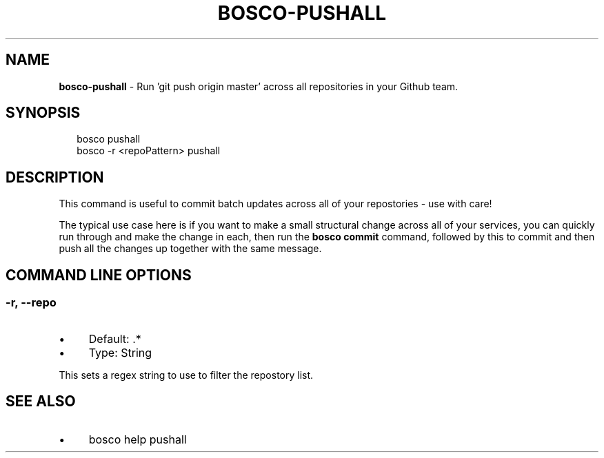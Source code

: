 .TH "BOSCO-PUSHALL" "3" "April 2024" "" ""
.SH "NAME"
\fBbosco-pushall\fR - Run 'git push origin master' across all repositories in your Github team.
.SH "SYNOPSIS"
.P
.RS 2
.nf
bosco pushall
bosco -r <repoPattern> pushall
.fi
.RE
.SH "DESCRIPTION"
.P
This command is useful to commit batch updates across all of your repostories - use with care!
.P
The typical use case here is if you want to make a small structural change across all of your services, you can quickly run through and make the change in each, then run the \fBbosco commit\fR command, followed by this to commit and then push all the changes up together with the same message.
.SH "COMMAND LINE OPTIONS"
.SS "-r, --repo"
.RS 0
.IP \(bu 4
Default: .*
.IP \(bu 4
Type: String
.RE 0

.P
This sets a regex string to use to filter the repostory list.
.SH "SEE ALSO"
.RS 0
.IP \(bu 4
bosco help pushall
.RE 0
